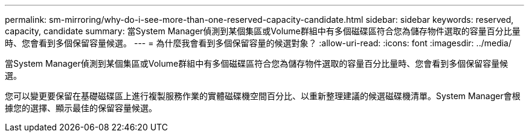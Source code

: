 ---
permalink: sm-mirroring/why-do-i-see-more-than-one-reserved-capacity-candidate.html 
sidebar: sidebar 
keywords: reserved, capacity, candidate 
summary: 當System Manager偵測到某個集區或Volume群組中有多個磁碟區符合您為儲存物件選取的容量百分比量時、您會看到多個保留容量候選。 
---
= 為什麼我會看到多個保留容量的候選對象？
:allow-uri-read: 
:icons: font
:imagesdir: ../media/


[role="lead"]
當System Manager偵測到某個集區或Volume群組中有多個磁碟區符合您為儲存物件選取的容量百分比量時、您會看到多個保留容量候選。

您可以變更要保留在基礎磁碟區上進行複製服務作業的實體磁碟機空間百分比、以重新整理建議的候選磁碟機清單。System Manager會根據您的選擇、顯示最佳的保留容量候選。
